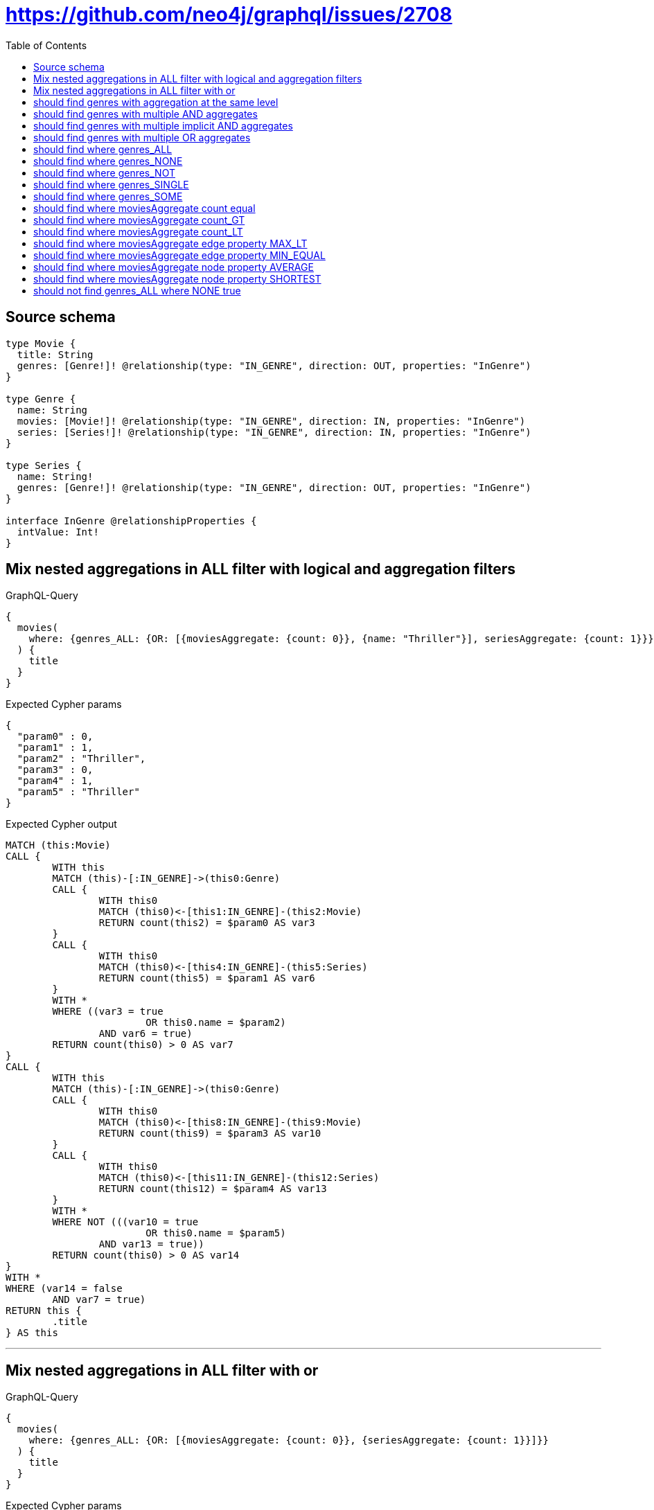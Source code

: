 :toc:

= https://github.com/neo4j/graphql/issues/2708

== Source schema

[source,graphql,schema=true]
----
type Movie {
  title: String
  genres: [Genre!]! @relationship(type: "IN_GENRE", direction: OUT, properties: "InGenre")
}

type Genre {
  name: String
  movies: [Movie!]! @relationship(type: "IN_GENRE", direction: IN, properties: "InGenre")
  series: [Series!]! @relationship(type: "IN_GENRE", direction: IN, properties: "InGenre")
}

type Series {
  name: String!
  genres: [Genre!]! @relationship(type: "IN_GENRE", direction: OUT, properties: "InGenre")
}

interface InGenre @relationshipProperties {
  intValue: Int!
}
----

== Mix nested aggregations in ALL filter with logical and aggregation filters

.GraphQL-Query
[source,graphql]
----
{
  movies(
    where: {genres_ALL: {OR: [{moviesAggregate: {count: 0}}, {name: "Thriller"}], seriesAggregate: {count: 1}}}
  ) {
    title
  }
}
----

.Expected Cypher params
[source,json]
----
{
  "param0" : 0,
  "param1" : 1,
  "param2" : "Thriller",
  "param3" : 0,
  "param4" : 1,
  "param5" : "Thriller"
}
----

.Expected Cypher output
[source,cypher]
----
MATCH (this:Movie)
CALL {
	WITH this
	MATCH (this)-[:IN_GENRE]->(this0:Genre)
	CALL {
		WITH this0
		MATCH (this0)<-[this1:IN_GENRE]-(this2:Movie)
		RETURN count(this2) = $param0 AS var3
	}
	CALL {
		WITH this0
		MATCH (this0)<-[this4:IN_GENRE]-(this5:Series)
		RETURN count(this5) = $param1 AS var6
	}
	WITH *
	WHERE ((var3 = true
			OR this0.name = $param2)
		AND var6 = true)
	RETURN count(this0) > 0 AS var7
}
CALL {
	WITH this
	MATCH (this)-[:IN_GENRE]->(this0:Genre)
	CALL {
		WITH this0
		MATCH (this0)<-[this8:IN_GENRE]-(this9:Movie)
		RETURN count(this9) = $param3 AS var10
	}
	CALL {
		WITH this0
		MATCH (this0)<-[this11:IN_GENRE]-(this12:Series)
		RETURN count(this12) = $param4 AS var13
	}
	WITH *
	WHERE NOT (((var10 = true
			OR this0.name = $param5)
		AND var13 = true))
	RETURN count(this0) > 0 AS var14
}
WITH *
WHERE (var14 = false
	AND var7 = true)
RETURN this {
	.title
} AS this
----

'''

== Mix nested aggregations in ALL filter with or

.GraphQL-Query
[source,graphql]
----
{
  movies(
    where: {genres_ALL: {OR: [{moviesAggregate: {count: 0}}, {seriesAggregate: {count: 1}}]}}
  ) {
    title
  }
}
----

.Expected Cypher params
[source,json]
----
{
  "param0" : 0,
  "param1" : 1,
  "param2" : 0,
  "param3" : 1
}
----

.Expected Cypher output
[source,cypher]
----
MATCH (this:Movie)
CALL {
	WITH this
	MATCH (this)-[:IN_GENRE]->(this0:Genre)
	CALL {
		WITH this0
		MATCH (this0)<-[this1:IN_GENRE]-(this2:Movie)
		RETURN count(this2) = $param0 AS var3
	}
	CALL {
		WITH this0
		MATCH (this0)<-[this4:IN_GENRE]-(this5:Series)
		RETURN count(this5) = $param1 AS var6
	}
	WITH *
	WHERE (var3 = true
		OR var6 = true)
	RETURN count(this0) > 0 AS var7
}
CALL {
	WITH this
	MATCH (this)-[:IN_GENRE]->(this0:Genre)
	CALL {
		WITH this0
		MATCH (this0)<-[this8:IN_GENRE]-(this9:Movie)
		RETURN count(this9) = $param2 AS var10
	}
	CALL {
		WITH this0
		MATCH (this0)<-[this11:IN_GENRE]-(this12:Series)
		RETURN count(this12) = $param3 AS var13
	}
	WITH *
	WHERE NOT ((var10 = true
		OR var13 = true))
	RETURN count(this0) > 0 AS var14
}
WITH *
WHERE (var14 = false
	AND var7 = true)
RETURN this {
	.title
} AS this
----

'''

== should find genres with aggregation at the same level

.GraphQL-Query
[source,graphql]
----
{
  movies(
    where: {genres: {moviesAggregate: {count: 3}}, genresAggregate: {count: 1}}
  ) {
    title
  }
}
----

.Expected Cypher params
[source,json]
----
{
  "param0" : 3,
  "param1" : 1
}
----

.Expected Cypher output
[source,cypher]
----
MATCH (this:Movie)
CALL {
	WITH this
	MATCH (this)-[:IN_GENRE]->(this0:Genre)
	CALL {
		WITH this0
		MATCH (this0)<-[this1:IN_GENRE]-(this2:Movie)
		RETURN count(this2) = $param0 AS var3
	}
	WITH *
	WHERE var3 = true
	RETURN count(this0) > 0 AS var4
}
CALL {
	WITH this
	MATCH (this)-[this5:IN_GENRE]->(this6:Genre)
	RETURN count(this6) = $param1 AS var7
}
WITH *
WHERE (var4 = true
	AND var7 = true)
RETURN this {
	.title
} AS this
----

'''

== should find genres with multiple AND aggregates

.GraphQL-Query
[source,graphql]
----
{
  movies(
    where: {genres: {AND: [{moviesAggregate: {count: 2}}, {seriesAggregate: {node: {name_SHORTEST_EQUAL: 1}}}]}}
  ) {
    title
  }
}
----

.Expected Cypher params
[source,json]
----
{
  "param0" : 2,
  "param1" : 1
}
----

.Expected Cypher output
[source,cypher]
----
MATCH (this:Movie)
CALL {
	WITH this
	MATCH (this)-[:IN_GENRE]->(this0:Genre)
	CALL {
		WITH this0
		MATCH (this0)<-[this1:IN_GENRE]-(this2:Movie)
		RETURN count(this2) = $param0 AS var3
	}
	CALL {
		WITH this0
		MATCH (this0)<-[this4:IN_GENRE]-(this5:Series)
		RETURN min(size(this5.name)) = $param1 AS var6
	}
	WITH *
	WHERE (var3 = true
		AND var6 = true)
	RETURN count(this0) > 0 AS var7
}
WITH *
WHERE var7 = true
RETURN this {
	.title
} AS this
----

'''

== should find genres with multiple implicit AND aggregates

.GraphQL-Query
[source,graphql]
----
{
  movies(
    where: {genres: {moviesAggregate: {count: 2}, seriesAggregate: {node: {name_SHORTEST_EQUAL: 1}}}}
  ) {
    title
  }
}
----

.Expected Cypher params
[source,json]
----
{
  "param0" : 2,
  "param1" : 1
}
----

.Expected Cypher output
[source,cypher]
----
MATCH (this:Movie)
CALL {
	WITH this
	MATCH (this)-[:IN_GENRE]->(this0:Genre)
	CALL {
		WITH this0
		MATCH (this0)<-[this1:IN_GENRE]-(this2:Movie)
		RETURN count(this2) = $param0 AS var3
	}
	CALL {
		WITH this0
		MATCH (this0)<-[this4:IN_GENRE]-(this5:Series)
		RETURN min(size(this5.name)) = $param1 AS var6
	}
	WITH *
	WHERE (var3 = true
		AND var6 = true)
	RETURN count(this0) > 0 AS var7
}
WITH *
WHERE var7 = true
RETURN this {
	.title
} AS this
----

'''

== should find genres with multiple OR aggregates

.GraphQL-Query
[source,graphql]
----
{
  movies(
    where: {genres: {OR: [{moviesAggregate: {count: 3}}, {seriesAggregate: {node: {name_SHORTEST_EQUAL: 1}}}]}}
  ) {
    title
  }
}
----

.Expected Cypher params
[source,json]
----
{
  "param0" : 3,
  "param1" : 1
}
----

.Expected Cypher output
[source,cypher]
----
MATCH (this:Movie)
CALL {
	WITH this
	MATCH (this)-[:IN_GENRE]->(this0:Genre)
	CALL {
		WITH this0
		MATCH (this0)<-[this1:IN_GENRE]-(this2:Movie)
		RETURN count(this2) = $param0 AS var3
	}
	CALL {
		WITH this0
		MATCH (this0)<-[this4:IN_GENRE]-(this5:Series)
		RETURN min(size(this5.name)) = $param1 AS var6
	}
	WITH *
	WHERE (var3 = true
		OR var6 = true)
	RETURN count(this0) > 0 AS var7
}
WITH *
WHERE var7 = true
RETURN this {
	.title
} AS this
----

'''

== should find where genres_ALL

.GraphQL-Query
[source,graphql]
----
{
  movies(where: {genres_ALL: {moviesAggregate: {count: 2}}}) {
    title
  }
}
----

.Expected Cypher params
[source,json]
----
{
  "param0" : 2,
  "param1" : 2
}
----

.Expected Cypher output
[source,cypher]
----
MATCH (this:Movie)
CALL {
	WITH this
	MATCH (this)-[:IN_GENRE]->(this0:Genre)
	CALL {
		WITH this0
		MATCH (this0)<-[this1:IN_GENRE]-(this2:Movie)
		RETURN count(this2) = $param0 AS var3
	}
	WITH *
	WHERE var3 = true
	RETURN count(this0) > 0 AS var4
}
CALL {
	WITH this
	MATCH (this)-[:IN_GENRE]->(this0:Genre)
	CALL {
		WITH this0
		MATCH (this0)<-[this5:IN_GENRE]-(this6:Movie)
		RETURN count(this6) = $param1 AS var7
	}
	WITH *
	WHERE NOT (var7 = true)
	RETURN count(this0) > 0 AS var8
}
WITH *
WHERE (var8 = false
	AND var4 = true)
RETURN this {
	.title
} AS this
----

'''

== should find where genres_NONE

.GraphQL-Query
[source,graphql]
----
{
  movies(where: {genres_NONE: {moviesAggregate: {count: 2}}}) {
    title
  }
}
----

.Expected Cypher params
[source,json]
----
{
  "param0" : 2
}
----

.Expected Cypher output
[source,cypher]
----
MATCH (this:Movie)
CALL {
	WITH this
	MATCH (this)-[:IN_GENRE]->(this0:Genre)
	CALL {
		WITH this0
		MATCH (this0)<-[this1:IN_GENRE]-(this2:Movie)
		RETURN count(this2) = $param0 AS var3
	}
	WITH *
	WHERE var3 = true
	RETURN count(this0) > 0 AS var4
}
WITH *
WHERE var4 = false
RETURN this {
	.title
} AS this
----

'''

== should find where genres_NOT

.GraphQL-Query
[source,graphql]
----
{
  movies(where: {genres_NOT: {moviesAggregate: {count: 2}}}) {
    title
  }
}
----

.Expected Cypher params
[source,json]
----
{
  "param0" : 2
}
----

.Expected Cypher output
[source,cypher]
----
MATCH (this:Movie)
CALL {
	WITH this
	MATCH (this)-[:IN_GENRE]->(this0:Genre)
	CALL {
		WITH this0
		MATCH (this0)<-[this1:IN_GENRE]-(this2:Movie)
		RETURN count(this2) = $param0 AS var3
	}
	WITH *
	WHERE var3 = true
	RETURN count(this0) > 0 AS var4
}
WITH *
WHERE var4 = false
RETURN this {
	.title
} AS this
----

'''

== should find where genres_SINGLE

.GraphQL-Query
[source,graphql]
----
{
  movies(where: {genres_SINGLE: {moviesAggregate: {count: 2}}}) {
    title
  }
}
----

.Expected Cypher params
[source,json]
----
{
  "param0" : 2
}
----

.Expected Cypher output
[source,cypher]
----
MATCH (this:Movie)
CALL {
	WITH this
	MATCH (this)-[:IN_GENRE]->(this0:Genre)
	CALL {
		WITH this0
		MATCH (this0)<-[this1:IN_GENRE]-(this2:Movie)
		RETURN count(this2) = $param0 AS var3
	}
	WITH *
	WHERE var3 = true
	RETURN count(this0) = 1 AS var4
}
WITH *
WHERE var4 = true
RETURN this {
	.title
} AS this
----

'''

== should find where genres_SOME

.GraphQL-Query
[source,graphql]
----
{
  movies(where: {genres_SOME: {moviesAggregate: {count: 2}}}) {
    title
  }
}
----

.Expected Cypher params
[source,json]
----
{
  "param0" : 2
}
----

.Expected Cypher output
[source,cypher]
----
MATCH (this:Movie)
CALL {
	WITH this
	MATCH (this)-[:IN_GENRE]->(this0:Genre)
	CALL {
		WITH this0
		MATCH (this0)<-[this1:IN_GENRE]-(this2:Movie)
		RETURN count(this2) = $param0 AS var3
	}
	WITH *
	WHERE var3 = true
	RETURN count(this0) > 0 AS var4
}
WITH *
WHERE var4 = true
RETURN this {
	.title
} AS this
----

'''

== should find where moviesAggregate count equal

.GraphQL-Query
[source,graphql]
----
{
  movies(where: {genres: {moviesAggregate: {count: 2}}}) {
    title
  }
}
----

.Expected Cypher params
[source,json]
----
{
  "param0" : 2
}
----

.Expected Cypher output
[source,cypher]
----
MATCH (this:Movie)
CALL {
	WITH this
	MATCH (this)-[:IN_GENRE]->(this0:Genre)
	CALL {
		WITH this0
		MATCH (this0)<-[this1:IN_GENRE]-(this2:Movie)
		RETURN count(this2) = $param0 AS var3
	}
	WITH *
	WHERE var3 = true
	RETURN count(this0) > 0 AS var4
}
WITH *
WHERE var4 = true
RETURN this {
	.title
} AS this
----

'''

== should find where moviesAggregate count_GT

.GraphQL-Query
[source,graphql]
----
{
  movies(where: {genres: {moviesAggregate: {count_GT: 2}}}) {
    title
  }
}
----

.Expected Cypher params
[source,json]
----
{
  "param0" : 2
}
----

.Expected Cypher output
[source,cypher]
----
MATCH (this:Movie)
CALL {
	WITH this
	MATCH (this)-[:IN_GENRE]->(this0:Genre)
	CALL {
		WITH this0
		MATCH (this0)<-[this1:IN_GENRE]-(this2:Movie)
		RETURN count(this2) > $param0 AS var3
	}
	WITH *
	WHERE var3 = true
	RETURN count(this0) > 0 AS var4
}
WITH *
WHERE var4 = true
RETURN this {
	.title
} AS this
----

'''

== should find where moviesAggregate count_LT

.GraphQL-Query
[source,graphql]
----
{
  movies(where: {genres: {moviesAggregate: {count_LT: 3}}}) {
    title
  }
}
----

.Expected Cypher params
[source,json]
----
{
  "param0" : 3
}
----

.Expected Cypher output
[source,cypher]
----
MATCH (this:Movie)
CALL {
	WITH this
	MATCH (this)-[:IN_GENRE]->(this0:Genre)
	CALL {
		WITH this0
		MATCH (this0)<-[this1:IN_GENRE]-(this2:Movie)
		RETURN count(this2) < $param0 AS var3
	}
	WITH *
	WHERE var3 = true
	RETURN count(this0) > 0 AS var4
}
WITH *
WHERE var4 = true
RETURN this {
	.title
} AS this
----

'''

== should find where moviesAggregate edge property MAX_LT

.GraphQL-Query
[source,graphql]
----
{
  movies(where: {genres: {moviesAggregate: {edge: {intValue_MAX_LT: 1}}}}) {
    title
  }
}
----

.Expected Cypher params
[source,json]
----
{
  "param0" : 1
}
----

.Expected Cypher output
[source,cypher]
----
MATCH (this:Movie)
CALL {
	WITH this
	MATCH (this)-[:IN_GENRE]->(this0:Genre)
	CALL {
		WITH this0
		MATCH (this0)<-[this1:IN_GENRE]-(this2:Movie)
		RETURN max(this1.intValue) < $param0 AS var3
	}
	WITH *
	WHERE var3 = true
	RETURN count(this0) > 0 AS var4
}
WITH *
WHERE var4 = true
RETURN this {
	.title
} AS this
----

'''

== should find where moviesAggregate edge property MIN_EQUAL

.GraphQL-Query
[source,graphql]
----
{
  movies(where: {genres: {moviesAggregate: {edge: {intValue_MIN_EQUAL: 1}}}}) {
    title
  }
}
----

.Expected Cypher params
[source,json]
----
{
  "param0" : 1
}
----

.Expected Cypher output
[source,cypher]
----
MATCH (this:Movie)
CALL {
	WITH this
	MATCH (this)-[:IN_GENRE]->(this0:Genre)
	CALL {
		WITH this0
		MATCH (this0)<-[this1:IN_GENRE]-(this2:Movie)
		RETURN min(this1.intValue) = $param0 AS var3
	}
	WITH *
	WHERE var3 = true
	RETURN count(this0) > 0 AS var4
}
WITH *
WHERE var4 = true
RETURN this {
	.title
} AS this
----

'''

== should find where moviesAggregate node property AVERAGE

.GraphQL-Query
[source,graphql]
----
{
  movies(where: {genres: {moviesAggregate: {node: {title_AVERAGE_EQUAL: 1}}}}) {
    title
  }
}
----

.Expected Cypher params
[source,json]
----
{
  "param0" : 1
}
----

.Expected Cypher output
[source,cypher]
----
MATCH (this:Movie)
CALL {
	WITH this
	MATCH (this)-[:IN_GENRE]->(this0:Genre)
	CALL {
		WITH this0
		MATCH (this0)<-[this1:IN_GENRE]-(this2:Movie)
		RETURN avg(size(this2.title)) = $param0 AS var3
	}
	WITH *
	WHERE var3 = true
	RETURN count(this0) > 0 AS var4
}
WITH *
WHERE var4 = true
RETURN this {
	.title
} AS this
----

'''

== should find where moviesAggregate node property SHORTEST

.GraphQL-Query
[source,graphql]
----
{
  movies(where: {genres: {moviesAggregate: {node: {title_SHORTEST_EQUAL: 1}}}}) {
    title
  }
}
----

.Expected Cypher params
[source,json]
----
{
  "param0" : 1
}
----

.Expected Cypher output
[source,cypher]
----
MATCH (this:Movie)
CALL {
	WITH this
	MATCH (this)-[:IN_GENRE]->(this0:Genre)
	CALL {
		WITH this0
		MATCH (this0)<-[this1:IN_GENRE]-(this2:Movie)
		RETURN min(size(this2.title)) = $param0 AS var3
	}
	WITH *
	WHERE var3 = true
	RETURN count(this0) > 0 AS var4
}
WITH *
WHERE var4 = true
RETURN this {
	.title
} AS this
----

'''

== should not find genres_ALL where NONE true

.GraphQL-Query
[source,graphql]
----
{
  movies(where: {genres_ALL: {moviesAggregate: {count: 0}}}) {
    title
  }
}
----

.Expected Cypher params
[source,json]
----
{
  "param0" : 0,
  "param1" : 0
}
----

.Expected Cypher output
[source,cypher]
----
MATCH (this:Movie)
CALL {
	WITH this
	MATCH (this)-[:IN_GENRE]->(this0:Genre)
	CALL {
		WITH this0
		MATCH (this0)<-[this1:IN_GENRE]-(this2:Movie)
		RETURN count(this2) = $param0 AS var3
	}
	WITH *
	WHERE var3 = true
	RETURN count(this0) > 0 AS var4
}
CALL {
	WITH this
	MATCH (this)-[:IN_GENRE]->(this0:Genre)
	CALL {
		WITH this0
		MATCH (this0)<-[this5:IN_GENRE]-(this6:Movie)
		RETURN count(this6) = $param1 AS var7
	}
	WITH *
	WHERE NOT (var7 = true)
	RETURN count(this0) > 0 AS var8
}
WITH *
WHERE (var8 = false
	AND var4 = true)
RETURN this {
	.title
} AS this
----

'''

